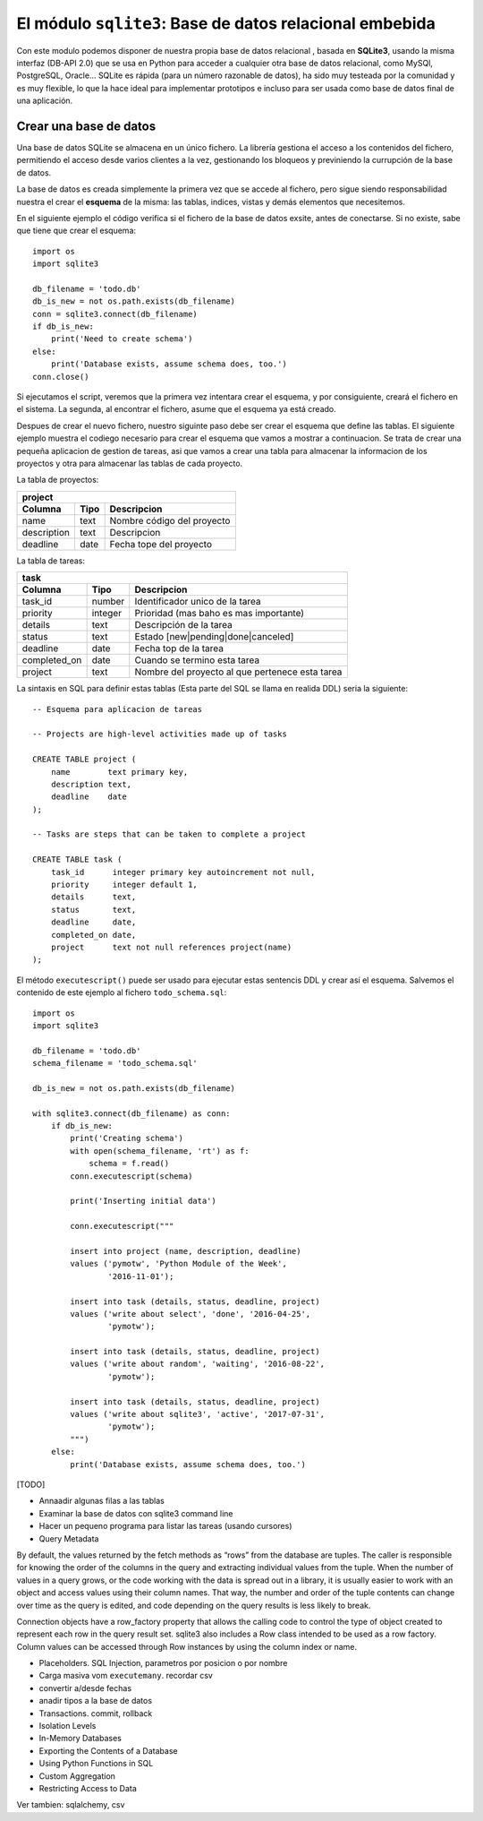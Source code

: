 El módulo ``sqlite3``: Base de datos relacional embebida
----------------------------------------------------------

.. index:: sqlite3

Con este modulo podemos disponer de nuestra propia base de datos relacional , basada en **SQLite3**,
usando la misma interfaz (DB-API 2.0) que se usa en Python para acceder a cualquier otra base de
datos relacional, como MySQl, PostgreSQL, Oracle...  SQLite es rápida (para un número razonable de
datos), ha sido muy testeada por la comunidad y es muy flexible, lo que la hace ideal para
implementar prototipos e incluso para ser usada como base de datos final de una aplicación.

Crear una base de datos
^^^^^^^^^^^^^^^^^^^^^^^^^^^^^^^
Una base de datos SQLite se almacena en un único fichero. La librería gestiona el acceso a los
contenidos del fichero, permitiendo el acceso desde varios clientes a la vez, gestionando los
bloqueos y previniendo la currupción de la base de datos.

La base de datos es creada simplemente la primera vez que se accede al fichero, pero sigue siendo
responsabilidad nuestra el crear el **esquema** de la misma: las tablas, indices, vistas y demás
elementos que necesitemos.

En el siguiente ejemplo el código verifica si el fichero de la base de datos exsite, antes
de conectarse. Si no existe, sabe que tiene que crear el esquema::

    import os
    import sqlite3

    db_filename = 'todo.db'
    db_is_new = not os.path.exists(db_filename)
    conn = sqlite3.connect(db_filename)
    if db_is_new:
        print('Need to create schema')
    else:
        print('Database exists, assume schema does, too.')
    conn.close()

Si ejecutamos el script, veremos que la primera vez intentara crear el esquema, y por consiguiente, 
creará el fichero en el sistema. La segunda, al encontrar el fichero, asume que el esquema
ya está creado.

Despues de crear el nuevo fichero, nuestro siguinte paso debe ser crear  el esquema que define
las tablas. El siguiente ejemplo muestra el codiego necesario para crear el esquema que vamos
a mostrar a continuacion. Se trata de crear una pequeña aplicacion de gestion de tareas, asi que
vamos a crear una tabla para almacenar la informacion de los proyectos y otra para almacenar las
tablas de cada proyecto.

La tabla de proyectos:

=============  =======  ===============================
project
-------------------------------------------------------
Columna        Tipo     Descripcion
=============  =======  ===============================
name           text     Nombre código del proyecto
description    text     Descripcion
deadline       date     Fecha tope del proyecto
=============  =======  ===============================

La tabla de tareas:

=============  =======  ===============================
task
-------------------------------------------------------
Columna        Tipo     Descripcion
=============  =======  ===============================
task_id        number   Identificador unico de la tarea
priority       integer  Prioridad (mas baho es mas importante)
details        text     Descripción de la tarea
status         text     Estado [new|pending|done|canceled]
deadline       date     Fecha top de la tarea
completed_on   date     Cuando se termino esta tarea
project        text     Nombre del proyecto al que pertenece esta tarea
=============  =======  ===============================


La sintaxis en SQL para definir estas tablas (Esta parte del SQL se llama en realida DDL)
seria la siguiente::

    -- Esquema para aplicacion de tareas

    -- Projects are high-level activities made up of tasks

    CREATE TABLE project (
        name        text primary key,
        description text,
        deadline    date
    );

    -- Tasks are steps that can be taken to complete a project

    CREATE TABLE task (
        task_id      integer primary key autoincrement not null,
        priority     integer default 1,
        details      text,
        status       text,
        deadline     date,
        completed_on date,
        project      text not null references project(name)
    );

.. index:: executescript (sqlite3)

El método ``executescript()`` puede ser usado para ejecutar estas sentencis DDL
y crear así el esquema. Salvemos el contenido de este ejemplo al fichero ``todo_schema.sql``::

    import os
    import sqlite3

    db_filename = 'todo.db'
    schema_filename = 'todo_schema.sql'

    db_is_new = not os.path.exists(db_filename)

    with sqlite3.connect(db_filename) as conn:
        if db_is_new:
            print('Creating schema')
            with open(schema_filename, 'rt') as f:
                schema = f.read()
            conn.executescript(schema)

            print('Inserting initial data')
            
            conn.executescript("""
            
            insert into project (name, description, deadline)
            values ('pymotw', 'Python Module of the Week',
                    '2016-11-01');

            insert into task (details, status, deadline, project)
            values ('write about select', 'done', '2016-04-25',
                    'pymotw');

            insert into task (details, status, deadline, project)
            values ('write about random', 'waiting', '2016-08-22',
                    'pymotw');

            insert into task (details, status, deadline, project)
            values ('write about sqlite3', 'active', '2017-07-31',
                    'pymotw');
            """)
        else:
            print('Database exists, assume schema does, too.')

[TODO]

- Annaadir algunas filas a las tablas
- Examinar la base de datos con sqlite3 command line

- Hacer un pequeno programa para listar las tareas (usando cursores)


- Query Metadata


By default, the values returned by the fetch methods as “rows” from the database are tuples. The caller is responsible for knowing the order of the columns in the query and extracting individual values from the tuple. When the number of values in a query grows, or the code working with the data is spread out in a library, it is usually easier to work with an object and access values using their column names. That way, the number and order of the tuple contents can change over time as the query is edited, and code depending on the query results is less likely to break.

Connection objects have a row_factory property that allows the calling code to control the type of object created to represent each row in the query result set. sqlite3 also includes a Row class intended to be used as a row factory. Column values can be accessed through Row instances by using the column index or name.

- Placeholders. SQL Injection, parametros por posicion o por nombre
- Carga masiva vom ``executemany``. recordar csv
- convertir a/desde fechas
- anadir tipos a la base de datos

- Transactions. commit, rollback

- Isolation Levels
- In-Memory Databases
- Exporting the Contents of a Database
- Using Python Functions in SQL
- Custom Aggregation
- Restricting Access to Data

Ver tambien: sqlalchemy, csv
